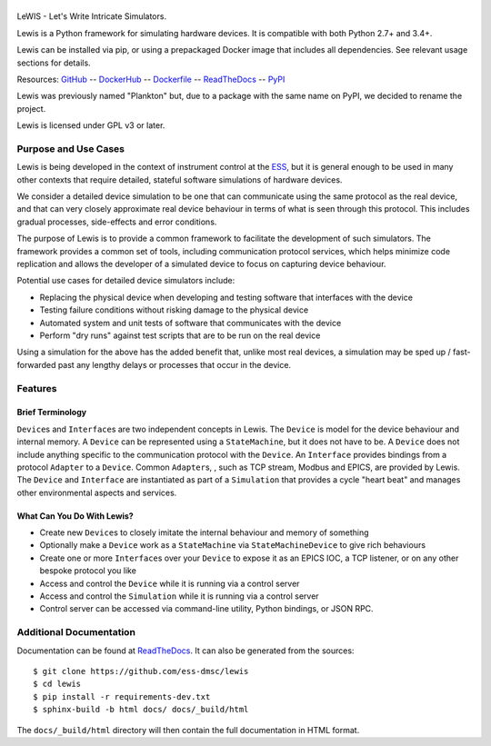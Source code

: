 |Version| |Build Status| |Codacy| |Coverage Status| |Documentation|

|Lewis|
=======

LeWIS - Let's Write Intricate Simulators.

Lewis is a Python framework for simulating hardware devices. It is
compatible with both Python 2.7+ and 3.4+.

Lewis can be installed via pip, or using a prepackaged Docker image
that includes all dependencies. See relevant usage sections for
details.

Resources:
`GitHub <https://github.com/ess-dmsc/lewis>`__ --
`DockerHub <https://hub.docker.com/r/dmscid/lewis/>`__ --
`Dockerfile <https://github.com/ess-dmsc/lewis/blob/master/Dockerfile>`__ --
`ReadTheDocs <http://lewis.readthedocs.io/>`__ --
`PyPI <https://pypi.python.org/pypi/lewis>`__

Lewis was previously named "Plankton" but, due to a
package with the same name on PyPI, we decided to rename the project.

Lewis is licensed under GPL v3 or later.

Purpose and Use Cases
---------------------

Lewis is being developed in the context of instrument control at the
`ESS <http://europeanspallationsource.se>`__, but it is general enough
to be used in many other contexts that require detailed, stateful
software simulations of hardware devices.

We consider a detailed device simulation to be one that can communicate
using the same protocol as the real device, and that can very closely
approximate real device behaviour in terms of what is seen through this
protocol. This includes gradual processes, side-effects and error
conditions.

The purpose of Lewis is to provide a common framework to facilitate
the development of such simulators. The framework provides a common set
of tools, including communication protocol services, which helps minimize code
replication and allows the developer of a simulated device to focus on
capturing device behaviour.

Potential use cases for detailed device simulators include:

-  Replacing the physical device when developing and testing software
   that interfaces with the device
-  Testing failure conditions without risking damage to the physical
   device
-  Automated system and unit tests of software that communicates with
   the device
-  Perform "dry runs" against test scripts that are to be run on the
   real device

Using a simulation for the above has the added benefit that, unlike most
real devices, a simulation may be sped up / fast-forwarded past any
lengthy delays or processes that occur in the device.

Features
--------

Brief Terminology
~~~~~~~~~~~~~~~~~

``Device``\ s and ``Interface``\ s are two independent concepts in
Lewis. The ``Device`` is model for the device behaviour and internal
memory. A ``Device`` can be represented using a ``StateMachine``, but it
does not have to be. A ``Device`` does not include anything specific to
the communication protocol with the ``Device``. An ``Interface``
provides bindings from a protocol ``Adapter`` to a ``Device``.
Common ``Adapter``\ s, , such as TCP stream, Modbus and EPICS, are provided
by Lewis. The ``Device`` and ``Interface`` are instantiated as part of a
``Simulation`` that provides a cycle "heart beat" and manages other
environmental aspects and services.

.. image:: https://github.com/ess-dmsc/lewis/raw/master/docs/resources/diagrams/SimulationCycles.png

What Can You Do With Lewis?
~~~~~~~~~~~~~~~~~~~~~~~~~~~

-  Create new ``Device``\ s to closely imitate the internal behaviour
   and memory of something
-  Optionally make a ``Device`` work as a ``StateMachine`` via
   ``StateMachineDevice`` to give rich behaviours
-  Create one or more ``Interface``\ s over your ``Device`` to expose it
   as an EPICS IOC, a TCP listener, or on any other bespoke protocol you
   like
-  Access and control the ``Device`` while it is running via a control server
-  Access and control the ``Simulation`` while it is running via a control server
-  Control server can be accessed via command-line utility, Python bindings, or
   JSON RPC.

Additional Documentation
------------------------

Documentation can be found at `ReadTheDocs <http://lewis.readthedocs.io/>`__.
It can also be generated from the sources:

::

   $ git clone https://github.com/ess-dmsc/lewis
   $ cd lewis
   $ pip install -r requirements-dev.txt
   $ sphinx-build -b html docs/ docs/_build/html

The ``docs/_build/html`` directory will then contain the full documentation in HTML format.

.. |Version| image:: https://images.microbadger.com/badges/version/dmscid/lewis.svg
   :target: https://hub.docker.com/r/dmscid/lewis/
.. |Layers| image:: https://images.microbadger.com/badges/image/dmscid/lewis.svg
   :target: https://microbadger.com/images/dmscid/lewis
.. |Build Status| image:: https://travis-ci.org/ess-dmsc/lewis.svg?branch=master
   :target: https://travis-ci.org/ess-dmsc/lewis
.. |Codacy| image:: https://api.codacy.com/project/badge/Grade/77aef653cf5d42f5a9a8a5a2c929a628
   :target: https://www.codacy.com/app/DMSC/lewis?utm_source=github.com&amp;utm_medium=referral&amp;utm_content=DMSC-Instrument-Data/lewis&amp;utm_campaign=Badge_Grade
.. |Coverage Status| image:: https://coveralls.io/repos/github/DMSC-Instrument-Data/lewis/badge.svg?branch=master
   :target: https://coveralls.io/github/DMSC-Instrument-Data/lewis?branch=master
.. |Documentation| image:: https://readthedocs.org/projects/lewis/badge/?version=latest
   :target: http://lewis.readthedocs.io/en/latest/?badge=latest
.. |Lewis| image:: https://github.com/ess-dmsc/lewis/raw/master/docs/resources/logo/lewis-logo.png
